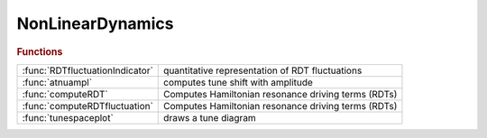 .. _nonlineardynamics_module:

NonLinearDynamics
=================

.. py:module:: atphysics.NonLinearDynamics

   Non-linear beam dynamics

.. rubric:: Functions


.. list-table::

   * - :func:`RDTfluctuationIndicator`
     - quantitative representation of RDT fluctuations
   * - :func:`atnuampl`
     - computes tune shift with amplitude
   * - :func:`computeRDT`
     - Computes Hamiltonian resonance driving terms (RDTs)
   * - :func:`computeRDTfluctuation`
     - Computes Hamiltonian resonance driving terms (RDTs)
   * - :func:`tunespaceplot`
     - draws a tune diagram

.. py:function:: RDTfluctuationIndicator(ring,varargin)

   | quantitative representation of RDT fluctuations
   |    This function calls computeRDTfluctuation(ring, varargin) to compute
   |    RDT fluctuations, and provides one example to quantitatively represents
   |    the RDT fluctuations.
   
   |  **[h3ave,h4ave,h3chroave,adts]=RDTfluctuationIndicator(ring,varargin)**
   
   |    ring is the AT lattice
   |    The additional argument:
   |      nslices: number of slices of each sextupole, which affects the
   |               crossing terms. default: 4.
   
   |    h3ave and h4ave quantitatively represents 3rd- and 4th-order geometric
   |      RDT fluctuations, respectively.
   
   |    h3ave + w * h4ave can be used to represents geometric RDT fluctuations.
   |      The coefficient w can be estimated by action of particle at the
   |      anticipated DA, w ~ (2J_x)^0.5 = x / betax^0.5,  usually 0.01 is OK.
   
   |    h3chroave is the fluctuation of 3rd-order chromatic RDTs,
   |      defined similarly to h3ave.
   
   |    adts is the sum of three ADTS terms, which are also used in onlinear optimization.
   |    The fluctuations of ADTS terms are not considered.
   |    It is calculated here to avoid duplicate computation.
   
   |  Noting:
   |     1.This function provides one example to quantitatively represents the
   |       RDT fluctuations similar to that in Ref.[1]. But in Ref.[1], only
   |       the RDTs at the locations of nonlinear magnets are considered.
   |       We think the differences are small and it's more important to
   |       keep the function simple.
   |     2.People can call computeRDTfluctuation(ring, varargin) directly,
   |       and try other quantitative representations.
   |     3.The build-up RDT fluctuation can also be used, see Ref.[1].
   |       If the build-up RDT fluctuations are used, it is better to calculate
   |       the RDT build-up fluctuations for multiple periods to have
   |       better convergence of calculation.
   
   |  REFERENCE:
   |    [1] B. Wei, Z. Bai, J. Tan, L. Wang, and G. Feng, Phys. Rev. Accel. Beams 26, 084001 (2023)
   

.. py:function:: atnuampl(ring,amplitude)

   | computes tune shift with amplitude
   | **[nux,nuz]=atnuampl(ring,amplitude)**
   | **[nux,nuz]=atnuampl(ring,amplitude,1)**
   
   | 	Computes tunes for the specified horizontal amplitudes
   
   | **[nux,nuz]=atnuampl(ring,amplitude,3)**
   
   | 	Computes tunes for the specified vertical amplitudes
   
   | **atnuampl(...)**
   |    Plots the computed tunes in the current axes
   
   | **atnuampl(...,name,value)**
   |    Uses additional options specified by one or more Name,Value pairs.
   |    Possible values are:
   |        orbit:  initial closed orbit
   |        nturns: specify the number of turns for tracking (default 256)
   |        method: specify the method for tune determination
   |                1: Highest peak in fft
   |                2: Interpolation on fft results
   |                3: Windowing + interpolation (default)
   |                4: NAFF
   |    Other options are transmitted to the plot function

.. py:function:: computeRDT(ring, index, varargin)

   | Computes Hamiltonian resonance driving terms (RDTs)
   |    This function calls RDTElegantAT mex function and returns the
   |    hamiltonian resonance driving terms, using the elegant c++
   |    function computeDrivingTerms().
   
   |    **rdt=computeRDT(ring, index, varargin)**
   
   |    ring is the AT lattice
   |    index is the vector of indexes where one wants to compute RDTs
   |    The additional arguments can be up to five strings:
   |    chromatic, coupling, geometric1, geometric2 and tuneshifts
   
   |    example:
   |    **rdt=computeRDT(ring, indexbpm, 'geometric1', 'tuneshifts')**;
   |    creates an array of structs (the length of the array is the number of
   |    indexes where you want to compute driving terms) with first order
   |    geometric driving terms and tune shifts with amplitude.
   |    The driving terms are complex numbers, the tune shifts are real.
   

.. py:function:: computeRDTfluctuation(ring, varargin)

   | Computes Hamiltonian resonance driving terms (RDTs)
   |    This function is based on simplestoragering and returns the RDTs
   |    and their longitudinal fluctuations.
   
   |  **[rdt,buildup_fluctuation,natural_fluctuation]=computeRDTfluctuation(ring, varargin)**
   
   |    ring is the AT lattice
   |   The additional arguments:
   |    nslices: number of slices of each sextupole, which affects the crossing
   |        terms. default: 4.
   |    nperiods: number of periods. RDTs and RDT build-up fluctuations will be
   |        computed for n periods.  default: 1.
   |        natural RDT fluctuation of different periods are the same.
   |        So the results contain only one period.
   
   |    RDT: struct, RDTs (complex numbers) and
   |        amplitude-dependent tune shifts (real)
   |        (ADTS are calculated using h22000, h11110 and h00220)
   |    buildup_fluctuation: a struct of complex arrays,
   |        accumulated RDTs from s=0,
   |        showing the build-up and cancellation of RDTs along the
   |        longitudinal position.
   |    natural_fluctuation: a struct of double arrays,
   |        absolute values of one-period RDTs observed at different
   |        longitudinal starting position.
   |        same as s_dependent_driving_terms in ELEGANT.
   
   |   REFERENCES
   |     [1] Johan Bengtsson, SLS Note 09/97, (1997)
   |     [2] S. C. Leemann, A. Streun, Phys. Rev. ST Accel. Beams 14, 030701 (2011)
   |     [3] A. Franchi, L. Farvacque, F. Ewald, G. Le Bec, and K. B. Scheidt, Phys. Rev. ST Accel. Beams 17, 074001 (2014)
   |     [4] B. Wei, Z. Bai, J. Tan, L. Wang, and G. Feng, Phys. Rev. Accel. Beams 26, 084001 (2023)
   

.. py:function:: tunespaceplot

   | draws a tune diagram
   |  resonance lines: m*nu_x + n*nu_y = p

